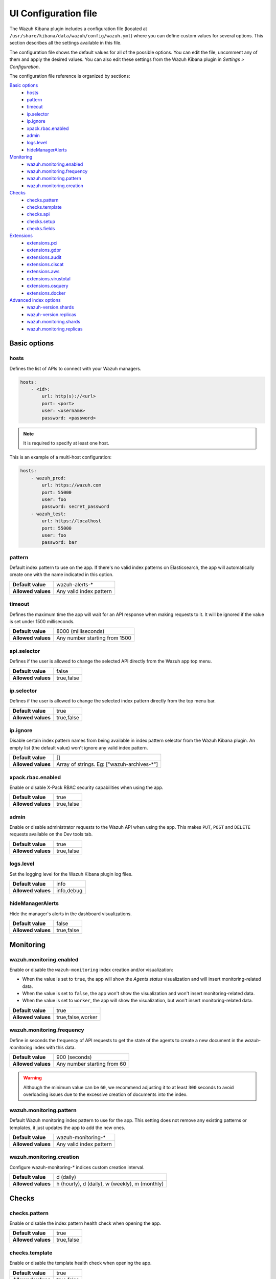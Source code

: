 .. Copyright (C) 2022 Wazuh, Inc.

.. _kibana_config_file:

UI Configuration file
=====================

The Wazuh Kibana plugin includes a configuration file (located at ``/usr/share/kibana/data/wazuh/config/wazuh.yml``) where you can define custom values for several options. This section describes all the settings available in this file.

The configuration file shows the default values for all of the possible options. You can edit the file, uncomment any of them and apply the desired values. You can also edit these settings from the Wazuh Kibana plugin in *Settings > Configuration*.

The configuration file reference is organized by sections:

`Basic options`_
    - `hosts`_
    - `pattern`_
    - `timeout`_
    - `ip.selector`_
    - `ip.ignore`_
    - `xpack.rbac.enabled`_
    - `admin`_
    - `logs.level`_
    - `hideManagerAlerts`_

`Monitoring`_
    - `wazuh.monitoring.enabled`_
    - `wazuh.monitoring.frequency`_
    - `wazuh.monitoring.pattern`_
    - `wazuh.monitoring.creation`_

`Checks`_
    - `checks.pattern`_
    - `checks.template`_
    - `checks.api`_
    - `checks.setup`_
    - `checks.fields`_

`Extensions`_
    - `extensions.pci`_
    - `extensions.gdpr`_
    - `extensions.audit`_
    - `extensions.ciscat`_
    - `extensions.aws`_
    - `extensions.virustotal`_
    - `extensions.osquery`_
    - `extensions.docker`_

`Advanced index options`_
    - `wazuh-version.shards`_
    - `wazuh-version.replicas`_
    - `wazuh.monitoring.shards`_
    - `wazuh.monitoring.replicas`_

Basic options
-------------

hosts
^^^^^

Defines the list of APIs to connect with your Wazuh managers.

.. code-block:: yaml

    hosts:
        - <id>:
            url: http(s)://<url>
            port: <port>
            user: <username>
            password: <password>

.. note::

    It is required to specify at least one host.

This is an example of a multi-host configuration:

.. code-block:: yaml

    hosts:
        - wazuh_prod:
            url: https://wazuh.com
            port: 55000
            user: foo
            password: secret_password
        - wazuh_test:
            url: https://localhost
            port: 55000
            user: foo
            password: bar

pattern
^^^^^^^

Default index pattern to use on the app. If there's no valid index patterns on Elasticsearch, the app will automatically create one with the name indicated in this option.

+--------------------+-------------------------+
| **Default value**  | wazuh-alerts-*          |
+--------------------+-------------------------+
| **Allowed values** | Any valid index pattern |
+--------------------+-------------------------+

timeout
^^^^^^^

Defines the maximum time the app will wait for an API response when making requests to it. It will be ignored if the value is set under 1500 milliseconds.

+--------------------+-------------------------------+
| **Default value**  | 8000 (milliseconds)           |
+--------------------+-------------------------------+
| **Allowed values** | Any number starting from 1500 |
+--------------------+-------------------------------+

api.selector
^^^^^^^^^^^^

Defines if the user is allowed to change the selected API directly from the Wazuh app top menu.

+--------------------+-------------------------------+
| **Default value**  | false                         |
+--------------------+-------------------------------+
| **Allowed values** | true,false                    |
+--------------------+-------------------------------+

ip.selector
^^^^^^^^^^^

Defines if the user is allowed to change the selected index pattern directly from the top menu bar.

+--------------------+------------+
| **Default value**  | true       |
+--------------------+------------+
| **Allowed values** | true,false |
+--------------------+------------+

ip.ignore
^^^^^^^^^

Disable certain index pattern names from being available in index pattern selector from the Wazuh Kibana plugin. An empty list (the default value) won't ignore any valid index pattern.

+--------------------+---------------------------------------------+
| **Default value**  | []                                          |
+--------------------+---------------------------------------------+
| **Allowed values** | Array of strings. Eg: ["wazuh-archives-\*"] |
+--------------------+---------------------------------------------+

xpack.rbac.enabled
^^^^^^^^^^^^^^^^^^

Enable or disable X-Pack RBAC security capabilities when using the app.

+--------------------+------------+
| **Default value**  | true       |
+--------------------+------------+
| **Allowed values** | true,false |
+--------------------+------------+

admin
^^^^^

Enable or disable administrator requests to the Wazuh API when using the app. This makes ``PUT``, ``POST`` and ``DELETE`` requests available on the Dev tools tab.

+--------------------+------------+
| **Default value**  | true       |
+--------------------+------------+
| **Allowed values** | true,false |
+--------------------+------------+

logs.level
^^^^^^^^^^

Set the logging level for the Wazuh Kibana plugin log files.

+--------------------+------------+
| **Default value**  | info       |
+--------------------+------------+
| **Allowed values** | info,debug |
+--------------------+------------+

hideManagerAlerts
^^^^^^^^^^^^^^^^^

Hide the manager's alerts in the dashboard visualizations.

+--------------------+------------+
| **Default value**  | false      |
+--------------------+------------+
| **Allowed values** | true,false |
+--------------------+------------+

Monitoring
----------

wazuh.monitoring.enabled
^^^^^^^^^^^^^^^^^^^^^^^^

Enable or disable the ``wazuh-monitoring`` index creation and/or visualization:

- When the value is set to ``true``, the app will show the *Agents status* visualization and will insert monitoring-related data.
- When the value is set to ``false``, the app won't show the visualization and won't insert monitoring-related data.
- When the value is set to ``worker``, the app will show the visualization, but won't insert monitoring-related data.

+--------------------+-------------------+
| **Default value**  | true              |
+--------------------+-------------------+
| **Allowed values** | true,false,worker |
+--------------------+-------------------+

wazuh.monitoring.frequency
^^^^^^^^^^^^^^^^^^^^^^^^^^

Define in seconds the frequency of API requests to get the state of the agents to create a new document in the `wazuh-monitoring` index with this data.

+--------------------+-----------------------------+
| **Default value**  | 900 (seconds)               |
+--------------------+-----------------------------+
| **Allowed values** | Any number starting from 60 |
+--------------------+-----------------------------+

.. warning::

    Although the minimum value can be ``60``, we recommend adjusting it to at least ``300`` seconds to avoid overloading issues due to the excessive creation of documents into the index.

wazuh.monitoring.pattern
^^^^^^^^^^^^^^^^^^^^^^^^

Default Wazuh monitoring index pattern to use for the app. This setting does not remove any existing patterns or templates, it just updates the app to add the new ones.

+--------------------+-------------------------+
| **Default value**  | wazuh-monitoring-*      |
+--------------------+-------------------------+
| **Allowed values** | Any valid index pattern |
+--------------------+-------------------------+

wazuh.monitoring.creation
^^^^^^^^^^^^^^^^^^^^^^^^^

Configure wazuh-monitoring-* indices custom creation interval.

+--------------------+------------------------------------------------+
| **Default value**  | d (daily)                                      |
+--------------------+------------------------------------------------+
| **Allowed values** | h (hourly), d (daily), w (weekly), m (monthly) |
+--------------------+------------------------------------------------+

Checks
------

checks.pattern
^^^^^^^^^^^^^^

Enable or disable the index pattern health check when opening the app.

+--------------------+------------+
| **Default value**  | true       |
+--------------------+------------+
| **Allowed values** | true,false |
+--------------------+------------+

checks.template
^^^^^^^^^^^^^^^

Enable or disable the template health check when opening the app.

+--------------------+------------+
| **Default value**  | true       |
+--------------------+------------+
| **Allowed values** | true,false |
+--------------------+------------+

checks.api
^^^^^^^^^^

Enable or disable the Wazuh API health check when opening the app.

+--------------------+------------+
| **Default value**  | true       |
+--------------------+------------+
| **Allowed values** | true,false |
+--------------------+------------+

checks.setup
^^^^^^^^^^^^

Enable or disable the setup health check when opening the app.

+--------------------+------------+
| **Default value**  | true       |
+--------------------+------------+
| **Allowed values** | true,false |
+--------------------+------------+

checks.fields
^^^^^^^^^^^^^

Enable or disable the known fields health check when opening the app.

+--------------------+------------+
| **Default value**  | true       |
+--------------------+------------+
| **Allowed values** | true,false |
+--------------------+------------+

Extensions
----------

.. note::

    These options are only applied for newly inserted APIs on the *Settings* tab, not for the existing ones.

extensions.pci
^^^^^^^^^^^^^^

Enable or disable the PCI DSS tab on *Overview* and *Agents*.

+--------------------+------------+
| **Default value**  | true       |
+--------------------+------------+
| **Allowed values** | true,false |
+--------------------+------------+

extensions.gdpr
^^^^^^^^^^^^^^^

Enable or disable the GDPR tab on *Overview* and *Agents*.

+--------------------+------------+
| **Default value**  | true       |
+--------------------+------------+
| **Allowed values** | true,false |
+--------------------+------------+

extensions.audit
^^^^^^^^^^^^^^^^

Enable or disable the Audit tab on *Overview* and *Agents*.

+--------------------+------------+
| **Default value**  | true       |
+--------------------+------------+
| **Allowed values** | true,false |
+--------------------+------------+

extensions.ciscat
^^^^^^^^^^^^^^^^^

Enable or disable the CIS-CAT tab on *Overview* and *Agents*.

+--------------------+------------+
| **Default value**  | false      |
+--------------------+------------+
| **Allowed values** | true,false |
+--------------------+------------+

extensions.aws
^^^^^^^^^^^^^^

Enable or disable the Amazon (AWS) tab on *Overview* and *Agents*.

+--------------------+------------+
| **Default value**  | false      |
+--------------------+------------+
| **Allowed values** | true,false |
+--------------------+------------+

extensions.virustotal
^^^^^^^^^^^^^^^^^^^^^

Enable or disable the VirusTotal tab on *Overview* and *Agents*.

+--------------------+------------+
| **Default value**  | false      |
+--------------------+------------+
| **Allowed values** | true,false |
+--------------------+------------+

extensions.osquery
^^^^^^^^^^^^^^^^^^

Enable or disable the Osquery tab on *Overview* and *Agents*.

+--------------------+------------+
| **Default value**  | false      |
+--------------------+------------+
| **Allowed values** | true,false |
+--------------------+------------+

extensions.docker
^^^^^^^^^^^^^^^^^

Enable or disable the Docker listener tab on *Overview* and *Agents*.

+--------------------+------------+
| **Default value**  | false      |
+--------------------+------------+
| **Allowed values** | true,false |
+--------------------+------------+

Advanced index options
----------------------

.. warning::

    These options are only valid if they're modified before starting the Kibana service for the very first time.

    You can read more about configuring the shards and replicas in :ref:`elastic_tuning`.

wazuh-version.shards
^^^^^^^^^^^^^^^^^^^^

Define the number of shards to use for the ``wazuh-version`` index.

+--------------------+----------------------------+
| **Default value**  | 1                          |
+--------------------+----------------------------+
| **Allowed values** | Any number starting from 1 |
+--------------------+----------------------------+

wazuh-version.replicas
^^^^^^^^^^^^^^^^^^^^^^

Define the number of replicas to use for the ``wazuh-version`` index.

+--------------------+----------------------------+
| **Default value**  | 1                          |
+--------------------+----------------------------+
| **Allowed values** | Any number starting from 0 |
+--------------------+----------------------------+


wazuh.monitoring.shards
^^^^^^^^^^^^^^^^^^^^^^^

Define the number of shards to use for the ``wazuh-monitoring-*`` indices.

+--------------------+----------------------------+
| **Default value**  | 2                          |
+--------------------+----------------------------+
| **Allowed values** | Any number starting from 1 |
+--------------------+----------------------------+

wazuh.monitoring.replicas
^^^^^^^^^^^^^^^^^^^^^^^^^

Define the number of replicas to use for the ``wazuh-monitoring-*`` indices.

+--------------------+----------------------------+
| **Default value**  | 0                          |
+--------------------+----------------------------+
| **Allowed values** | Any number starting from 0 |
+--------------------+----------------------------+
